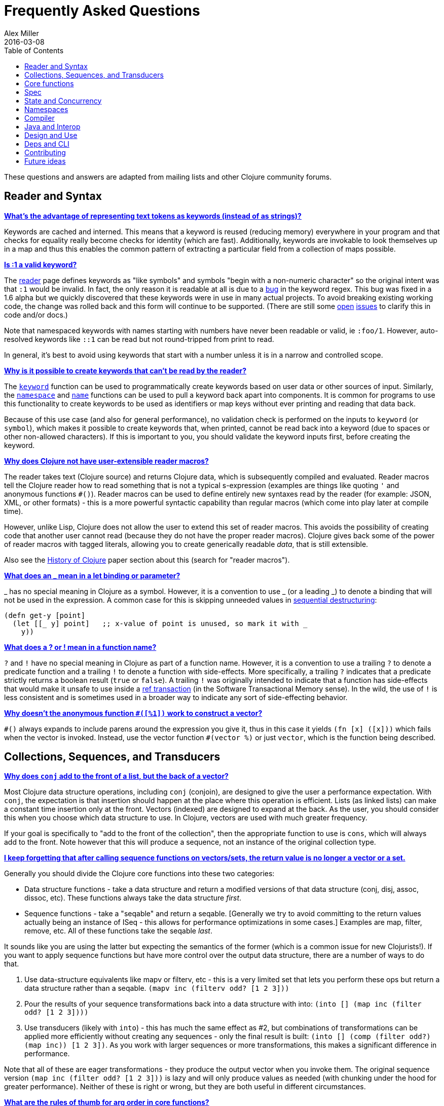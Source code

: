 = Frequently Asked Questions
Alex Miller
2016-03-08
:type: guides
:toc: macro
:icons: font

ifdef::env-github,env-browser[:outfilesuffix: .adoc]

toc::[]

These questions and answers are adapted from mailing lists and other Clojure community forums.

== Reader and Syntax

[[why_keywords]]
**<<faq#why_keywords,What's the advantage of representing text tokens as keywords (instead of as strings)?>>**

Keywords are cached and interned. This means that a keyword is reused (reducing memory) everywhere in your program and that checks for equality really become checks for identity (which are fast). Additionally, keywords are invokable to look themselves up in a map and thus this enables the common pattern of extracting a particular field from a collection of maps possible.

[[keyword_number]]

**<<faq#keyword_number,Is :1 a valid keyword?>>**

The <<xref/../../reference/reader#,reader>> page defines keywords as "like symbols" and symbols "begin with a non-numeric character" so the original intent was that `:1` would be invalid. In fact, the only reason it is readable at all is due to a https://clojure.atlassian.net/browse/CLJ-1252[bug] in the keyword regex. This bug was fixed in a 1.6 alpha but we quickly discovered that these keywords were in use in many actual projects. To avoid breaking existing working code, the change was rolled back and this form will continue to be supported. (There are still some https://clojure.atlassian.net/browse/CLJ-1286[open] https://clojure.atlassian.net/browse/CLJ-1527[issues] to clarify this in code and/or docs.)

Note that namespaced keywords with names starting with numbers have never been readable or valid, ie `:foo/1`. However, auto-resolved keywords like `::1` can be read but not round-tripped from print to read.

In general, it's best to avoid using keywords that start with a number unless it is in a narrow and controlled scope.

[[unreadable_keywords]]
**<<faq#unreadable_keywords,Why is it possible to create keywords that can't be read by the reader?>>**

The https://clojure.github.io/clojure/clojure.core-api.html#clojure.core/keyword[`keyword`] function can be used to programmatically create keywords based on user data or other sources of input. Similarly, the https://clojure.github.io/clojure/clojure.core-api.html#clojure.core/namespace[`namespace`] and https://clojure.github.io/clojure/clojure.core-api.html#clojure.core/name[`name`] functions can be used to pull a keyword back apart into components. It is common for programs to use this functionality to create keywords to be used as identifiers or map keys without ever printing and reading that data back.

Because of this use case (and also for general performance), no validation check is performed on the inputs to `keyword` (or `symbol`), which makes it possible to create keywords that, when printed, cannot be read back into a keyword (due to spaces or other non-allowed characters). If this is important to you, you should validate the keyword inputs first, before creating the keyword.

[[reader_macros]]
**<<faq#reader_macros,Why does Clojure not have user-extensible reader macros?>>**

The reader takes text (Clojure source) and returns Clojure data, which is subsequently compiled and evaluated. Reader macros tell the Clojure reader how to read something that is not a typical s-expression (examples are things like quoting `'` and anonymous functions `#()`). Reader macros can be used to define entirely new syntaxes read by the reader (for example: JSON, XML, or other formats) - this is a more powerful syntactic capability than regular macros (which come into play later at compile time). 

However, unlike Lisp, Clojure does not allow the user to extend this set of reader macros. This avoids the possibility of creating code that another user cannot read (because they do not have the proper reader macros). Clojure gives back some of the power of reader macros with tagged literals, allowing you to create generically readable _data_, that is still extensible.

Also see the <<xref/../../about/history#,History of Clojure>> paper section about this (search for "reader macros").

[[underscore]]
**<<faq#underscore,What does an _ mean in a let binding or parameter?>>**

_ has no special meaning in Clojure as a symbol. However, it is a convention to use _ (or a leading _) to denote a binding that will not be used in the expression. A common case for this is skipping unneeded values in <<destructuring#_sequential_destructuring,sequential destructuring>>:

[source,clojure]
----
(defn get-y [point]
  (let [[_ y] point]   ;; x-value of point is unused, so mark it with _
    y))
----

[[qmark_bang]]
**<<faq#qmark_bang,What does a ? or ! mean in a function name?>>**

`?` and `!` have no special meaning in Clojure as part of a function name. However, it is a convention to use a trailing `?` to denote a predicate function and a trailing `!` to denote a function with side-effects. More specifically, a trailing `?` indicates that a predicate strictly returns a boolean result (`true` or `false`). A trailing `!` was originally intended to indicate that a function has side-effects that would make it unsafe to use inside a <<xref/../../reference/refs#,ref transaction>> (in the Software Transactional Memory sense). In the wild, the use of `!` is less consistent and is sometimes used in a broader way to indicate any sort of side-effecting behavior.

[[anon_vector]]
**<<faq#anon_vector,Why doesn't the anonymous function `#([%1])` work to construct a vector?>>**

`++#()++` always expands to include parens around the expression you give it, thus in this case it yields `(fn [x] ([x]))` which fails when the vector is invoked. Instead, use the vector function `++#(vector %)++` or just `vector`, which is the function being described.

== Collections, Sequences, and Transducers

[[conj]]
**<<faq#conj,Why does `conj` add to the front of a list, but the back of a vector?>>**

Most Clojure data structure operations, including `conj` (conjoin), are designed to give the user a performance expectation. With `conj`, the expectation is that insertion should happen at the place where this operation is efficient. Lists (as linked lists) can make a constant time insertion only at the front. Vectors (indexed) are designed to expand at the back. As the user, you should consider this when you choose which data structure to use. In Clojure, vectors are used with much greater frequency.

If your goal is specifically to "add to the front of the collection", then the appropriate function to use is `cons`, which will always add to the front. Note however that this will produce a sequence, not an instance of the original collection type.

[[seqs_vs_colls]]
**<<faq#seqs_vs_colls,I keep forgetting that after calling sequence functions on vectors/sets, the return value is no longer a vector or a set.>>**

Generally you should divide the Clojure core functions into these two categories:

- Data structure functions - take a data structure and return a modified versions of that data structure (conj, disj, assoc, dissoc, etc). These functions always take the data structure _first_.
- Sequence functions - take a "seqable" and return a seqable. [Generally we try to avoid committing to the return values actually being an instance of ISeq - this allows for performance optimizations in some cases.] Examples are map, filter, remove, etc. All of these functions take the seqable _last_.

It sounds like you are using the latter but expecting the semantics of the former (which is a common issue for new Clojurists!). If you want to apply sequence functions but have more control over the output data structure, there are a number of ways to do that.

. Use data-structure equivalents like mapv or filterv, etc - this is a very limited set that lets you perform these ops but return a data structure rather than a seqable. `(mapv inc (filterv odd? [1 2 3]))`
. Pour the results of your sequence transformations back into a data structure with into: `(into [] (map inc (filter odd? [1 2 3])))`
. Use transducers (likely with `into`) - this has much the same effect as #2, but combinations of transformations can be applied more efficiently without creating any sequences - only the final result is built: `(into [] (comp (filter odd?) (map inc)) [1 2 3])`. As you work with larger sequences or more transformations, this makes a significant difference in performance.

Note that all of these are eager transformations - they produce the output vector when you invoke them. The original sequence version `(map inc (filter odd? [1 2 3]))` is lazy and will only produce values as needed (with chunking under the hood for greater performance). Neither of these is right or wrong, but they are both useful in different circumstances.

[[arg_order]]
**<<faq#arg_order,What are the rules of thumb for arg order in core functions?>>**

Primary collection operands come first. That way one can write `pass:[->]` and
its ilk, and their position is independent of whether or not they have 
variable arity parameters. There is a tradition of this in OO 
languages and Common Lisp (`slot-value`, `aref`, `elt`). 

One way to think about sequences is that they are read from the left, 
and fed from the right: 

[source]
----
<- [1 2 3 4] 
----

Most of the sequence functions consume and produce sequences. So one 
way to visualize that is as a chain: 

[source]
----
map <- filter <- [1 2 3 4] 
----

and one way to think about many of the seq functions is that they are 
parameterized in some way: 

[source]
----
(map f) <- (filter pred) <- [1 2 3 4] 
----

So, sequence functions take their source(s) last, and any other 
parameters before them, and partial allows for direct parameterization 
as above. There is a tradition of this in functional languages and 
Lisps. 

Note that this is not the same as taking the primary operand last. 
Some sequence functions have more than one source (concat, 
interleave). When sequence functions are variadic, it is usually in 
their sources. 

_Adapted from https://groups.google.com/d/msg/clojure/iyyNyWs53dc/Q_8BtjRthqgJ[comments by Rich Hickey]._

[[transducers_vs_seqs]]
**<<faq#transducers_vs_seqs,What are good use cases for transducers?>>**

When performing a series of transformations, sequences will create an intermediate (cached) sequence between each transformation. Transducers create a single compound transformation that is executed in one eager pass over the input. These are different models, which are both useful.

Performance benefits of transducers:

- Source collection iteration - when used on reducible inputs (collections and other things), avoid creating an unnecessary input collection sequence - helps memory and time.
- Intermediate sequences and cached values - as the transformation happens in a single pass, you remove all intermediate sequence and cached value creation - again, helps memory and time. The combination of the prior item and this one will start to win big as the size of the input collection or number of transformations goes up (but for small numbers of either, chunked sequences can be surprisingly fast and will compete).

Design / usage benefits of transducers:

- Transformation composition - some use cases will have a cleaner design if they separate transformation composition from transformation application. Transducers support this.
- Eagerness - transducers are great for cases where eagerly processing a transformation (and potentially encountering any errors) is more important than laziness
- Resource control - because you have more control over when the input collection is traversed, you also know when processing is complete. It's thus easier to release or clean up input resources because you know when that happens.

Performance benefits of sequences:

- Laziness - if you will only need some of the outputs (for example a user is deciding how many to use), then lazy sequences can often be more efficient in deferring processing. In particular, sequences can be lazy with intermediate results, but transducers use a pull model that will eagerly produce all intermediate values.
- Infinite streams - because transducers are typically eagerly consumed, they don't match well with infinite streams of values

Design benefits of sequences:

- Consumer control - returning a seq from an API lets you combine input + transformation into something that gives the consumer control. Transducers don't work as well for this (but will work better for cases where input and transformation are separated).

== Core functions

[[def_minus]]
**<<faq#def_minus,Why `defn-` but no `def-`?>>**

At one point, metadata was more cumbersome to use than now (the syntax for a private defn was `#^{:private true}`), and `defn-` seemed worth creating as an "easy" version. The metadata support improved and became "stackable" which allowed easier composition of independent metadata. Rather than create private variants of all the def forms, it is simply preferred to use `^:private` metadata when needed on `def` or other def forms..

[[partial]]
**<<faq#partial,Why does `partial` not see updates to vars or protocols?>>**

When `partial` (or other higher-order function combinators like `comp`, `juxt`, etc) is used, any vars referenced are evaluated to function objects before `partial` is invoked, and thus it captures the value of any function vars referenced, not the var itself. For example: `(partial my-fn 100)` evaluates `my-fn` to the current function value of `#'my-fn`, then invokes `partial` with it. If the `my-fn` var is rebound in the REPL, the prior `partial` function will not "see" those changes, because it only has the function, not the var.

If you are finding this to be a problem in interactive development, you can insert a layer of indirection. One option is to use the var reference `#'myfn` instead or you can use a separate `fn` or `defn` to re-include var dereferencing. Alternately, you can use a `fn` or anonymous function literal in place of the partial.

In general, this is not an issue in a running app (because vars are not typically getting re-bound), but can occur in interactive REPL development.

== Spec

[[spec_alpha]]
**<<faq#spec_alpha,Why is spec alpha?>>**

spec is in alpha to indicate that the API may still change. spec was broken out of Clojure core so that spec can be updated independently from the main Clojure version. At some point spec's API will be considered stable and at that point the alpha will be removed. The next version of spec is being developed at https://github.com/clojure/spec-alpha2[alpha.spec].

[[spec_location]]
**<<faq#spec_location,Where should I put my specs?>>**

There is no single right answer to this question. For data specs, it is often useful to put them in their own namespace, which may or may not match the qualifier used in the data specs. Matching the qualifier to the namespace allows the use of auto-resolved keywords both within the specs and in aliases in other namespaces, but also entwines them, making refactoring more complicated.

For function specs, most people either put them immediately before or after the function they apply to, or in a separate namespace that can optionally be required when needed (for testing or validation). In the latter case, Clojure core has followed the pattern of using foo.bar.specs to hold function specs for the functions in foo.bar.

[[regex_nesting]]
**<<faq#regex_nesting,How do nested regex ops work?>>**

Regex ops (cat, alt, *, +, ?, etc) always describe the elements in a sequential collection. They are not, by themselves, specs. When used in a spec context they are coerced into specs. Nested regex ops combine to form a single regex spec over the same sequential collection.

To validate a nested collection, use `s/spec` to wrap the inner regex, forcing a spec boundary between regex ops.

[[instrument_ret]]
**<<faq#instrument_ret,Why doesn't `instrument` check return values?>>**

Instrument is intended to verify that a function is being invoked according to its args spec. That is, is the function being called correctly? This functionality should be used during development.

Checking whether a function operates correctly is a test-time activity and this should be checked with the `check` function which will actually invoke the function with generated args and verify the ret and fn specs on each invocation.

[[skip_macros]]
**<<faq#skip_macros,Is there a way to skip checking macro specs?>>**

Yes, set the Java system property `-Dclojure.spec.skip-macros=true` and no macro specs will be checked during macroexpansion.

[[exclusive_keys]]
**<<faq#exclusive_keys,How do I write a map that only allows certain keys?>>**

Spec's general philosophy is one of "open" specs where maps can contain additional keys beyond what is specified as required or optional in an s/keys spec. One way to accomplish a constrained key set is to `s/and` an additional constraint:

[source,clojure]
----
(s/def ::auth
  (s/and
    (s/keys :req [::user ::password])
    #(every? #{::user ::password} (keys %))))
----

[[spec_doc]]
**<<faq#spec_doc,Can I add docs or metadata for specs?>>**

Currently, no. This is under consideration for the next version of spec.

== State and Concurrency

[[concurrency_features]]
**<<faq#concurrency_features,What are the trade-offs between reducers, core.async, futures, and pmap?>>**

Each of these really addresses a different use case.

- Reducers are best for fine-grained data parallelism when computing a transformation over existing in-memory data (in a map or vector). Generally it's best when you have thousands of small data items to compute over and many cores to do the work. Anything described as "embarrassingly parallel".
- Futures are best for pushing work onto a background thread and picking it up later (or for doing I/O waits in parallel). It's better for big chunky tasks (go fetch a bunch of data in the background).
- core.async is primarily used to organize the subsystems or internal structure of your application. It has channels (queues) to convey values from one "subprocess" (go block) to another. So you're really getting concurrency and architectural benefits in how you break up your program. The killer feature you can really only get in core.async is the ability to wait on I/O events from multiple channels for the first response on any of them (via alt/alts). Promises can also be used to convey single values between independent threads/subprocesses but they are single delivery only.
- Tools like pmap, java.util queues and executors, and libraries like claypoole are doing coarse-level "task" concurrency. There is some overlap with core.async here which has a very useful transducer-friendly pipeline functionality.

[[agent_shutdown]]
**<<faq#agent_shutdown,Why does Clojure "hang" for 1 minute when my program ends?>>**

This is most commonly asked in the context of programs that use `future`, `pmap`, `agent-send`, or other functions that invoke those functions. When a program like this finishes, there will be a 60 second pause before exit. To fix this problem, call https://clojure.github.io/clojure/clojure.core-api.html#clojure.core/shutdown-agents[shutdown-agents] as the program exits.

Clojure uses two internal thread pools to service futures and agent function executions. Both pools use non-daemon threads and the JVM will not exit while any non-daemon thread is alive. In particular, the pool that services futures and agent send-off calls uses an Executor cached thread pool with a 60 second timeout. In the scenario above, the program will wait until the background threads have completed their work and the threads expire before it can exit.

[[write_skew]]
**<<faq#write_skew,Why does the Clojure STM guarantee snapshot isolation but not serializability?>>**

If reads were included by default, then STM would be slower (as more transactions would require serializability). However, in many cases, reads do not need to be included. Thus, users can choose to accept the performance penalty when it is necessary and get faster performance when it is not. See the <<xref/../../reference/refs#,Refs>> page for more information.

== Namespaces

[[ns_file]]
**<<faq#ns_file,Do namespaces map 1-to-1 with files?>>**

No (although that is typical). One namespace can be split across multiple files by using `load` to load secondary files and `in-ns` in those files to retain the namespace (clojure.core is defined in this way). Also, it is possible to declare multiple namespaces in a single file (although this is very unusual).

[[ns_as_fn]]
**<<faq#ns_as_fn,Do namespaces work like regular functions? Looking at the syntax, it seems ns could be returning a function that makes a namespace, and then if you just stick parens around the contents of the file, that would be a regular S expression too. Does that imply you can put more than one in a file?>>**

ns is a macro that does a number of things:

- creates a new internal Namespace object (if it does not yet exist)
- makes that namespace the new current namespace (`pass:[*ns*]`)
- auto-refers all vars from clojure.core and imports all classes from java.lang
- requires/refers other namespaces and vars as specified
- (and other optional things)

ns does not return a function or anything invokable as you suggest.

While ns is typically placed at the top of a clj file, it is actually just a normal macro and can be invoked at the repl just the same. It could also be used more than once in a single file (although this would be surprising to most clj programmers and would likely not work as desired in AOT).

== Compiler

[[direct_linking_repl]]
**<<faq#direct_linking_repl,How does direct linking affect the REPL experience?>>**

Anything that has been direct linked will not see redefinitions to vars. For example, if you redefine something in clojure.core, other parts of core that use that var will not see the redefinition (however anything that you newly compile at the REPL will). In practice, this is not typically a problem.

For parts of your own app, you may wish to only enable direct linking when you build and deploy for production, rather than using it when you developing at the REPL. Or you may need to mark parts of your app with ^:redef if you want to always allow redefinition or ^:dynamic for dynamic vars.

== Java and Interop

[[inner]]
**<<faq#inner,How do you refer to a nested or inner class?>>**

Use a $ to separate outer from inner class name. For example: `java.util.Map$Entry` is the Entry inner class inside Map.

[[primitive_type]]
**<<faq#primitive_type,How do you refer to the class representing a primitive?>>**

Primitive types can be found as the static TYPE field on the boxed class, for example: `Integer/TYPE`. 

[[return_type_hint]]
**<<faq#return_type_hint,How do you type hint a function return type?>>**

Return <<xref/../../../reference/java_interop#typehints,type hints>> can sometimes be useful to flow Java type information out of functions. To provide a return type hint, place it on the function parameter vector:

[source,clojure]
----
(defn new-file ^java.io.File [path] (java.io.File. path))
----

Note that type hints can also be placed on the var itself, but placing it on the parmaeter vector is preferred for two reasons:

1. Var type hints are evaluated and for special primitive or array type hints like `^long` or `^longs`, these happen to also name functions. When the var type hints are evaluated they become function objects, which are invalid type hints and ignored.
2. A multi-arity function may specify different return type hints for different arities (although this is not common).

[[varargs]]
**<<faq#varargs,How do you invoke a Java method with a vararg signature?>>**

Java treats a trailing varargs parameter as an array and it can be invoked from Clojure by passing an explicit array.

Examples:

[source,clojure]
----
;; Invoke static Arrays.asList(T... a)
(java.util.Arrays/asList (object-array [0 1 2]))

;; Invoke static String.format(String format, Object... args)
(String/format "%s %s, %s" (object-array ["March" 1 2016]))

;; For a primitive vararg, use the appropriate primitive array constructor
;; Invoke put(int row, int col, double... data)
(.put o 1 1 (double-array [2.0]))

;; Passing at least an empty array is required if there are no varargs
(.put o 1 1 (double-array []))

;; into-array can be used to create an empty typed array
;; Invoke getMethod(String name, Class... parameterTypes) on a Class instance
(.getMethod String "getBytes" (into-array Class []))
----

[[illegal_access]]
**<<faq#illegal_access,Why do I get an illegal access warning?>>**

Java 9 added a module system, allowing code to be partitioned into modules where code outside a module cannot invoke code inside the module unless it has been exported by the module. One of the areas affected by this change in Java is reflective access. Clojure uses reflection when it encounters a Java interop call without sufficient type information about the target object or the function arguments. For example:

[source,clojure]
----
(def fac (javax.xml.stream.XMLInputFactory/newInstance))
(.createXMLStreamReader fac (java.io.StringReader. ""))
----

Here `fac` is an instance of `com.sun.xml.internal.stream.XMLInputFactoryImpl`, which is an extension of `javax.xml.stream.XMLInputFactory`. In the java.xml module, javax.xml.stream is an exported package, but the XMLInputFactoryImpl is an internal implementation of the public abstract class in that package. The invocation of `createXMLStreamReader` here will be reflective and the Reflector will attempt to invoke the method based on the implementation class, which is not accessible outside the module, yielding:

[source,shell]
----
WARNING: An illegal reflective access operation has occurred
WARNING: Illegal reflective access by clojure.lang.Reflector (file:/.m2/repository/org/clojure/clojure/1.10.0/clojure-1.10.0.jar) to method com.sun.xml.internal.stream.XMLInputFactoryImpl.createXMLStreamReader(java.io.Reader)
WARNING: Please consider reporting this to the maintainers of clojure.lang.Reflector
WARNING: Use --illegal-access=warn to enable warnings of further illegal reflective access operations
WARNING: All illegal access operations will be denied in a future release
----

The first thing to note here is that this is a warning. Java 9 through all current releases will permit the call to be made and the code will continue to work.

There are several potential workarounds:

* Perhaps the best is to provide type hints to the exported types so the call is no longer reflective: +
[source,clojure]
----
(.createXMLStreamReader ^javax.xml.stream.XMLInputFactory fac (java.io.StringReader. ""))
----
* As of Clojure 1.10, turn off illegal access with `--illegal-access=deny`. The Java reflection system will then provide the necessary feedback to Clojure to detect that calling through the inaccessible class is not an option. Clojure will find the public invocation path instead and no warning will be issued.
* Use JVM module system flags (`--add-exports` etc ) to forcibly export the internal packages to avoid the warning. This is not recommended.

If it is difficult to tell from the warning where the reflection is occurring, it may help to add the flag:

[source]
----
--illegal-access=debug
----

For example, via the Clojure CLI, using the `-J` option (or as part of `:jvm-opts` under an alias in `deps.edn`):

[source]
----
clj -J--illegal-access=debug
----

== Design and Use

[[encapsulation]]
**<<faq#encapsulation,How do you achieve encapsulation with Clojure?>>**

Because of its focus on immutable data, there is generally not a high value placed on data encapsulation. Because data is immutable, there is no need to worry about someone else modifying a value. Likewise, because Clojure data is designed to be manipulated directly, there is significant value in providing direct access to data, rather than wrapping it in APIs.

All Clojure vars are globally available so again there is not much in the way of encapsulation of functions within namespaces. However, the ability to mark vars private (either using `defn-` for functions or `def` with `^:private` for values) is a convenience for a developer to indicate which parts of an API should be considered public for use vs part of the implementation.

== Deps and CLI

[[clj_replace]]
**<<faq#clj_replace,Is clj a replacement for lein and boot?>>**

No. The Clojure CLI is focused on a) building classpaths and b) launching clojure programs. It does not (and will not) create artifacts, deploy artifacts, etc, although they may facilitate these actions through tools and libraries.

tools.deps aims to provide programmatic building blocks for dependency resolution and classpath construction. clj/clojure wraps these into a command-line form that can be used to run Clojure programs. You can compose these pieces to do many other things.

[[clj_dynamic]]
**<<faq#clj_dynamic,Do these tools allow you to dynamically add dependencies to a running repl?>>**

Yes (since Clojure 1.12) - see <<xref/../../../reference/repl_and_main#add_lib,add-lib>>.

[[clj_standalone]]
**<<faq#clj_standalone,How can I create a single-file Clojure script, ideally self-invokable via a https://en.wikipedia.org/wiki/Shebang_(Unix)[shebang line]?>>**

If you don't need any extra dependencies, just put `#!/usr/bin/env clojure` as the first line. Note that `clojure` won't automatically call a `-main` function, so be sure your file does more than just define functions. You can find command-line arguments in `pass:[*command-line-args*]`.

If you do need extra dependencies, try the following, courtesy Dominic Monroe, substituting whatever deps you need in place of `funcool/tubax`:

....
#!/bin/sh

"exec" "clojure" "-Sdeps" '{:deps {funcool/tubax {:mvn/version "0.2.0"}}}' "$0" "$@"

;; Clojure code goes here.
....

== Contributing

[[ca]]
**<<faq#ca,Why does Clojure require that contributors first sign a contributor agreement (CA)?>>**

See http://clojure.org/contributing

It boils down to two reasons:

1. To protect Clojure from future legal challenges that might discourage businesses from adopting it.
2. To enable Clojure to be relicensed under a different open-source license if that would be advantageous.

Signing the Contributor Agreement grants Rich Hickey joint ownership of your contributions. In exchange, Rich Hickey guarantees that Clojure will always be available under an open-source license approved by either the http://www.fsf.org/[Free Software Foundation] or the http://opensource.org/[Open Source Initiative].

[[echosign_bug]]
**<<faq#echosign_bug,Why does my CA email confirmation say "Clojure CA (between <my-company> and Rich Hickey) is Signed and Filed!">>**

This is a quirk of Adobe EchoSign specific to users whose email account is already associated with an Adobe EchoSign account. In those cases, EchoSign will use the company name from your existing profile in the subject line rather than the individual name that was signed on the form. Don't worry! This has no effect - the agreement is as signed and attached in the email.

[[prs]]
**<<faq#prs,Other projects hosted on GitHub accept pull requests.  Why not Clojure?>>**

Rich Hickey prefers to evaluate patches attached to JIRA tickets.  This is not to make it more difficult for contributors, or for legal reasons, but because of workflow preferences. See <<xref/../../dev/dev#,the development page>> for more details.

https://groups.google.com/forum/#!msg/clojure/jWMaop_eVaQ/3M4gddaXDZoJ[Link] to Oct 2012 Clojure Google group message from Rich Hickey on this topic.

== Future ideas

[[native]]
**<<faq#native,Will there be a native version of Clojure in the future?>>**

Frequently people ask for a "native" version of Clojure, ie one that does not rely on the JVM. ClojureScript self-hosting is one current path but probably only useful for a subset of use cases. The https://www.graalvm.org/[GraalVM] project can be used to create a standalone binary executable. Native images produced with Graal start extremely fast but may have fewer opportunities to optimize performance than the full JVM.

However, neither of these is likely what people are envisioning when they ask for a "native version of Clojure", which is a version of the language that is not JVM-hosted and compiles directly to a native executable, probably via something like LLVM. Clojure leverages an enormous amount of performance, portability, and functionality from the JVM and relies heavily on things like a world-class garbage collector. Building a "Clojure native" would require a large amount of work to make a version of Clojure that was slower (probably much slower), less portable, and with significantly less functionality (as the Clojure library relies heavily on the JDK). The Clojure core team has no plans to work on this but it would be an amazing learning project for anyone and we encourage you to go for it!

